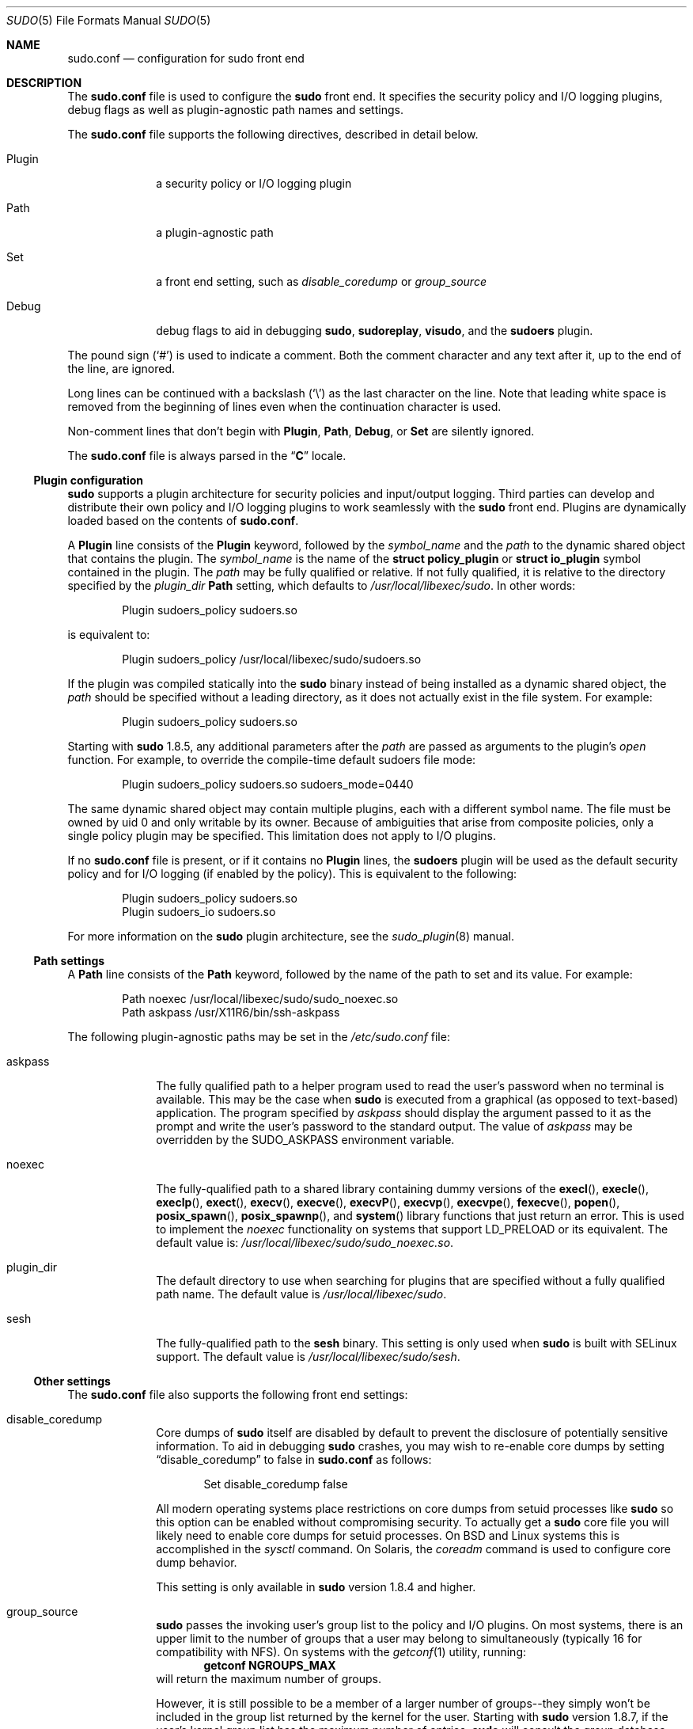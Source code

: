 .\"
.\" Copyright (c) 2010-2015 Todd C. Miller <Todd.Miller@courtesan.com>
.\"
.\" Permission to use, copy, modify, and distribute this software for any
.\" purpose with or without fee is hereby granted, provided that the above
.\" copyright notice and this permission notice appear in all copies.
.\"
.\" THE SOFTWARE IS PROVIDED "AS IS" AND THE AUTHOR DISCLAIMS ALL WARRANTIES
.\" WITH REGARD TO THIS SOFTWARE INCLUDING ALL IMPLIED WARRANTIES OF
.\" MERCHANTABILITY AND FITNESS. IN NO EVENT SHALL THE AUTHOR BE LIABLE FOR
.\" ANY SPECIAL, DIRECT, INDIRECT, OR CONSEQUENTIAL DAMAGES OR ANY DAMAGES
.\" WHATSOEVER RESULTING FROM LOSS OF USE, DATA OR PROFITS, WHETHER IN AN
.\" ACTION OF CONTRACT, NEGLIGENCE OR OTHER TORTIOUS ACTION, ARISING OUT OF
.\" OR IN CONNECTION WITH THE USE OR PERFORMANCE OF THIS SOFTWARE.
.\" ADVISED OF THE POSSIBILITY OF SUCH DAMAGE.
.\"
.Dd September 28, 2015
.Dt SUDO 5
.Os Sudo 1.8.15
.Sh NAME
.Nm sudo.conf
.Nd configuration for sudo front end
.Sh DESCRIPTION
The
.Nm sudo.conf
file is used to configure the
.Nm sudo
front end.
It specifies the security policy and I/O logging plugins, debug flags
as well as plugin-agnostic path names and settings.
.Pp
The
.Nm
file supports the following directives, described in detail below.
.Bl -tag -width 8n
.It Plugin
a security policy or I/O logging plugin
.It Path
a plugin-agnostic path
.It Set
a front end setting, such as
.Em disable_coredump
or
.Em group_source
.It Debug
debug flags to aid in debugging
.Nm sudo ,
.Nm sudoreplay ,
.Nm visudo ,
and the
.Nm sudoers
plugin.
.El
.Pp
The pound sign
.Pq Ql #
is used to indicate a comment.
Both the comment character and any text after it, up to the end of
the line, are ignored.
.Pp
Long lines can be continued with a backslash
.Pq Ql \e
as the last character on the line.
Note that leading white space is removed from the beginning of lines
even when the continuation character is used.
.Pp
Non-comment lines that don't begin with
.Li Plugin ,
.Li Path ,
.Li Debug ,
or
.Li Set
are silently ignored.
.Pp
The
.Nm
file is always parsed in the
.Dq Li C
locale.
.Ss Plugin configuration
.Nm sudo
supports a plugin architecture for security policies and input/output
logging.
Third parties can develop and distribute their own policy and I/O
logging plugins to work seamlessly with the
.Nm sudo
front end.
Plugins are dynamically loaded based on the contents of
.Nm .
.Pp
A
.Li Plugin
line consists of the
.Li Plugin
keyword, followed by the
.Em symbol_name
and the
.Em path
to the dynamic shared object that contains the plugin.
The
.Em symbol_name
is the name of the
.Li struct policy_plugin
or
.Li struct io_plugin
symbol contained in the plugin.
The
.Em path
may be fully qualified or relative.
If not fully qualified, it is relative to the directory
specified by the
.Em plugin_dir
.Li Path
setting, which defaults to
.Pa /usr/local/libexec/sudo .
In other words:
.Bd -literal -offset indent
Plugin sudoers_policy sudoers.so
.Ed
.Pp
is equivalent to:
.Bd -literal -offset indent
Plugin sudoers_policy /usr/local/libexec/sudo/sudoers.so
.Ed
.Pp
If the plugin was compiled statically into the
.Nm sudo
binary instead of being installed as a dynamic shared object, the
.Em path
should be specified without a leading directory,
as it does not actually exist in the file system.
For example:
.Bd -literal -offset indent
Plugin sudoers_policy sudoers.so
.Ed
.Pp
Starting with
.Nm sudo
1.8.5, any additional parameters after the
.Em path
are passed as arguments to the plugin's
.Em open
function.
For example, to override the compile-time default sudoers file mode:
.Bd -literal -offset indent
Plugin sudoers_policy sudoers.so sudoers_mode=0440
.Ed
.Pp
The same dynamic shared object may contain multiple plugins,
each with a different symbol name.
The file must be owned by uid 0 and only writable by its owner.
Because of ambiguities that arise from composite policies, only a single
policy plugin may be specified.
This limitation does not apply to I/O plugins.
.Pp
If no
.Nm
file is present, or if it contains no
.Li Plugin
lines, the
.Nm sudoers
plugin will be used as the default security policy and for I/O logging
(if enabled by the policy).
This is equivalent to the following:
.Bd -literal -offset indent
Plugin sudoers_policy sudoers.so
Plugin sudoers_io sudoers.so
.Ed
.Pp
For more information on the
.Nm sudo
plugin architecture, see the
.Xr sudo_plugin 8
manual.
.Ss Path settings
A
.Li Path
line consists of the
.Li Path
keyword, followed by the name of the path to set and its value.
For example:
.Bd -literal -offset indent
Path noexec /usr/local/libexec/sudo/sudo_noexec.so
Path askpass /usr/X11R6/bin/ssh-askpass
.Ed
.Pp
The following plugin-agnostic paths may be set in the
.Pa /etc/sudo.conf
file:
.Bl -tag -width 8n
.It askpass
The fully qualified path to a helper program used to read the user's
password when no terminal is available.
This may be the case when
.Nm sudo
is executed from a graphical (as opposed to text-based) application.
The program specified by
.Em askpass
should display the argument passed to it as the prompt and write
the user's password to the standard output.
The value of
.Em askpass
may be overridden by the
.Ev SUDO_ASKPASS
environment variable.
.It noexec
The fully-qualified path to a shared library containing dummy
versions of the
.Fn execl ,
.Fn execle ,
.Fn execlp ,
.Fn exect ,
.Fn execv ,
.Fn execve ,
.Fn execvP ,
.Fn execvp ,
.Fn execvpe ,
.Fn fexecve ,
.Fn popen ,
.Fn posix_spawn ,
.Fn posix_spawnp ,
and
.Fn system
library functions that just return an error.
This is used to implement the
.Em noexec
functionality on systems that support
.Ev LD_PRELOAD
or its equivalent.
The default value is:
.Pa /usr/local/libexec/sudo/sudo_noexec.so .
.It plugin_dir
The default directory to use when searching for plugins
that are specified without a fully qualified path name.
The default value is
.Pa /usr/local/libexec/sudo .
.It sesh
The fully-qualified path to the
.Nm sesh
binary.
This setting is only used when
.Nm sudo
is built with SELinux support.
The default value is
.Pa /usr/local/libexec/sudo/sesh .
.El
.Ss Other settings
The
.Nm
file also supports the following front end settings:
.Bl -tag -width 8n
.It disable_coredump
Core dumps of
.Nm sudo
itself are disabled by default to prevent the disclosure of potentially
sensitive information.
To aid in debugging
.Nm sudo
crashes, you may wish to re-enable core dumps by setting
.Dq disable_coredump
to false in
.Nm
as follows:
.Bd -literal -offset indent
Set disable_coredump false
.Ed
.Pp
All modern operating systems place restrictions on core dumps
from setuid processes like
.Nm sudo
so this option can be enabled without compromising security.
To actually get a
.Nm sudo
core file you will likely need to enable core dumps for setuid processes.
On BSD and Linux systems this is accomplished in the
.Xr sysctl
command.
On Solaris, the
.Xr coreadm
command is used to configure core dump behavior.
.Pp
This setting is only available in
.Nm sudo
version 1.8.4 and higher.
.It group_source
.Nm sudo
passes the invoking user's group list to the policy and I/O plugins.
On most systems, there is an upper limit to the number of groups that
a user may belong to simultaneously (typically 16 for compatibility
with NFS).
On systems with the
.Xr getconf 1
utility, running:
.Dl getconf NGROUPS_MAX
will return the maximum number of groups.
.Pp
However, it is still possible to be a member of a larger number of
groups--they simply won't be included in the group list returned
by the kernel for the user.
Starting with
.Nm sudo
version 1.8.7, if the user's kernel group list has the maximum number
of entries,
.Nm sudo
will consult the group database directly to determine the group list.
This makes it possible for the security policy to perform matching by group
name even when the user is a member of more than the maximum number of groups.
.Pp
The
.Em group_source
setting allows the administrator to change this default behavior.
Supported values for
.Em group_source
are:
.Bl -tag -width 8n
.It static
Use the static group list that the kernel returns.
Retrieving the group list this way is very fast but it is subject
to an upper limit as described above.
It is
.Dq static
in that it does not reflect changes to the group database made
after the user logs in.
This was the default behavior prior to
.Nm sudo
1.8.7.
.It dynamic
Always query the group database directly.
It is
.Dq dynamic
in that changes made to the group database after the user logs in
will be reflected in the group list.
On some systems, querying the group database for all of a user's
groups can be time consuming when querying a network-based group
database.
Most operating systems provide an efficient method of performing
such queries.
Currently,
.Nm sudo
supports efficient group queries on AIX, BSD, HP-UX, Linux and
Solaris.
.It adaptive
Only query the group database if the static group list returned
by the kernel has the maximum number of entries.
This is the default behavior in
.Nm sudo
1.8.7 and higher.
.El
.Pp
For example, to cause
.Nm sudo
to only use the kernel's static list of groups for the user:
.Bd -literal -offset indent
Set group_source static
.Ed
.Pp
This setting is only available in
.Nm sudo
version 1.8.7 and higher.
.It max_groups
The maximum number of user groups to retrieve from the group database.
Values less than one will be ignored.
This setting is only used when querying the group database directly.
It is intended to be used on systems where it is not possible to detect
when the array to be populated with group entries is not sufficiently large.
By default,
.Nm sudo
will allocate four times the system's maximum number of groups (see above)
and retry with double that number if the group database query fails.
However, some systems just return as many entries as will fit and
do not indicate an error when there is a lack of space.
.Pp
This setting is only available in
.Nm sudo
version 1.8.7 and higher.
.It probe_interfaces
By default,
.Nm sudo
will probe the system's network interfaces and pass the IP address
of each enabled interface to the policy plugin.  This makes it
possible for the plugin to match rules based on the IP address
without having to query DNS.  On Linux systems with a large number
of virtual interfaces, this may take a non-negligible amount of time.
If IP-based matching is not required, network interface probing
can be disabled as follows:
.Bd -literal -offset indent
Set probe_interfaces false
.Ed
.Pp
This setting is only available in
.Nm sudo
version 1.8.10 and higher.
.El
.Ss Debug flags
.Nm sudo
versions 1.8.4 and higher support a flexible debugging framework
that can help track down what
.Nm sudo
is doing internally if there is a problem.
.Pp
A
.Li Debug
line consists of the
.Li Debug
keyword, followed by the name of the program (or plugin) to debug
.Pq Nm sudo , Nm visudo , Nm sudoreplay , Nm sudoers ,
the debug file name and a comma-separated list of debug flags.  The
debug flag syntax used by
.Nm sudo
and the
.Nm sudoers
plugin is
.Em subsystem Ns @ Ns Em priority
but a plugin is free to use a different format so long as it does
not include a comma
.Pq Ql \&, .
.Pp
For example:
.Bd -literal -offset indent
Debug sudo /var/log/sudo_debug all@warn,plugin@info
.Ed
.Pp
would log all debugging statements at the
.Em warn
level and higher in addition to those at the
.Em info
level for the plugin subsystem.
.Pp
As of
.Nm sudo
1.8.12, multiple
.Li Debug
entries may be specified per program.
Older versions of
.Nm sudo
only support a single
.Li Debug
entry per program.
Plugin-specific
.Li Debug
entries are also supported starting with
.Nm sudo
1.8.12 and are matched by either the base name of the plugin that was loaded
(for example
.Li sudoers.so )
or by the plugin's fully-qualified path name.
Previously, the
.Nm sudoers
plugin shared the same
.Li Debug
entry as the
.Nm sudo
front end and could not be configured separately.
.Pp
The following priorities are supported, in order of decreasing severity:
.Em crit , err , warn , notice , diag , info , trace
and
.Em debug .
Each priority, when specified, also includes all priorities higher
than it.  For example, a priority of
.Em notice
would include debug messages logged at
.Em notice
and higher.
.Pp
The priorities
.Em trace
and
.Em debug
also include function call tracing which logs when a function is
entered and when it returns.
For example, the following trace is for the get_user_groups()
function located in src/sudo.c:
.Bd -literal -offset indent
sudo[123] -> get_user_groups @ src/sudo.c:385
sudo[123] <- get_user_groups @ src/sudo.c:429 := groups=10,0,5
.Ed
.Pp
When the function is entered, indicated by a right arrow
.Ql -> ,
the program, process ID, function, source file and line number
are logged.
When the function returns, indicated by a left arrow
.Ql <- ,
the same information is logged along with the return value.
In this case, the return value is a string.
.Pp
The following subsystems are used by the
.Nm sudo
front-end:
.Bl -tag -width Fl
.It Em all
matches every subsystem
.It Em args
command line argument processing
.It Em conv
user conversation
.It Em edit
sudoedit
.It Em event
event subsystem
.It Em exec
command execution
.It Em main
.Nm sudo
main function
.It Em netif
network interface handling
.It Em pcomm
communication with the plugin
.It Em plugin
plugin configuration
.It Em pty
pseudo-tty related code
.It Em selinux
SELinux-specific handling
.It Em util
utility functions
.It Em utmp
utmp handling
.El
.Pp
The
.Xr sudoers 5
plugin includes support for additional subsystems.
.Sh FILES
.Bl -tag -width 24n
.It Pa /etc/sudo.conf
.Nm sudo
front end configuration
.El
.Sh EXAMPLES
.Bd -literal
#
# Default /etc/sudo.conf file
#
# Format:
#   Plugin plugin_name plugin_path plugin_options ...
#   Path askpass /path/to/askpass
#   Path noexec /path/to/sudo_noexec.so
#   Debug sudo /var/log/sudo_debug all@warn
#   Set disable_coredump true
#
# The plugin_path is relative to /usr/local/libexec/sudo unless
#   fully qualified.
# The plugin_name corresponds to a global symbol in the plugin
#   that contains the plugin interface structure.
# The plugin_options are optional.
#
# The sudoers plugin is used by default if no Plugin lines are
# present.
Plugin sudoers_policy sudoers.so
Plugin sudoers_io sudoers.so

#
# Sudo askpass:
#
# An askpass helper program may be specified to provide a graphical
# password prompt for "sudo -A" support.  Sudo does not ship with
# its own askpass program but can use the OpenSSH askpass.
#
# Use the OpenSSH askpass
#Path askpass /usr/X11R6/bin/ssh-askpass
#
# Use the Gnome OpenSSH askpass
#Path askpass /usr/libexec/openssh/gnome-ssh-askpass

#
# Sudo noexec:
#
# Path to a shared library containing dummy versions of the execv(),
# execve() and fexecve() library functions that just return an error.
# This is used to implement the "noexec" functionality on systems that
# support C<LD_PRELOAD> or its equivalent.
# The compiled-in value is usually sufficient and should only be
# changed if you rename or move the sudo_noexec.so file.
#
#Path noexec /usr/local/libexec/sudo/sudo_noexec.so

#
# Core dumps:
#
# By default, sudo disables core dumps while it is executing
# (they are re-enabled for the command that is run).
# To aid in debugging sudo problems, you may wish to enable core
# dumps by setting "disable_coredump" to false.
#
#Set disable_coredump false

#
# User groups:
#
# Sudo passes the user's group list to the policy plugin.
# If the user is a member of the maximum number of groups (usually 16),
# sudo will query the group database directly to be sure to include
# the full list of groups.
#
# On some systems, this can be expensive so the behavior is configurable.
# The "group_source" setting has three possible values:
#   static   - use the user's list of groups returned by the kernel.
#   dynamic  - query the group database to find the list of groups.
#   adaptive - if user is in less than the maximum number of groups.
#              use the kernel list, else query the group database.
#
#Set group_source static
.Ed
.Sh SEE ALSO
.Xr sudoers 5 ,
.Xr sudo 8 ,
.Xr sudo_plugin 8
.Sh HISTORY
See the HISTORY file in the
.Nm sudo
distribution (http://www.sudo.ws/history.html) for a brief
history of sudo.
.Sh AUTHORS
Many people have worked on
.Nm sudo
over the years; this version consists of code written primarily by:
.Bd -ragged -offset indent
.An Todd C. Miller
.Ed
.Pp
See the CONTRIBUTORS file in the
.Nm sudo
distribution (http://www.sudo.ws/contributors.html) for an
exhaustive list of people who have contributed to
.Nm sudo .
.Sh BUGS
If you feel you have found a bug in
.Nm sudo ,
please submit a bug report at http://bugzilla.sudo.ws/
.Sh SUPPORT
Limited free support is available via the sudo-users mailing list,
see http://www.sudo.ws/mailman/listinfo/sudo-users to subscribe or
search the archives.
.Sh DISCLAIMER
.Nm sudo
is provided
.Dq AS IS
and any express or implied warranties, including, but not limited
to, the implied warranties of merchantability and fitness for a
particular purpose are disclaimed.
See the LICENSE file distributed with
.Nm sudo
or http://www.sudo.ws/license.html for complete details.
